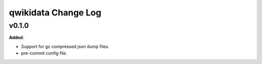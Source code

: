====================
qwikidata Change Log
====================

v0.1.0
======

**Added**:

* Support for gz compressed json dump files.
* pre-commit config file.
